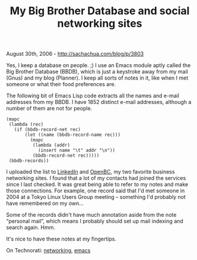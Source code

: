 #+TITLE: My Big Brother Database and social networking sites

August 30th, 2006 -
[[http://sachachua.com/blog/p/3803][http://sachachua.com/blog/p/3803]]

Yes, I keep a database on people. ;) I use an Emacs module aptly
 called the Big Brother Database (BBDB), which is just a keystroke away
 from my mail (Gnus) and my blog (Planner). I keep all sorts of notes
 in it, like when I met someone or what their food preferences are.

The following bit of Emacs Lisp code extracts all the names and e-mail
 addresses from my BBDB. I have 1852 distinct e-mail addresses,
 although a number of them are not for people.

#+BEGIN_EXAMPLE
    (mapc
     (lambda (rec)
       (if (bbdb-record-net rec)
           (let ((name (bbdb-record-name rec)))
             (mapc
              (lambda (addr)
                (insert name "\t" addr "\n"))
              (bbdb-record-net rec)))))
     (bbdb-records))
#+END_EXAMPLE

I uploaded the list to [[http://www.linkedin.com][LinkedIn]] and
 [[http://www.openbc.com][OpenBC]], my two favorite business networking
 sites. I found that a lot of my contacts had joined the services since
 I last checked. It was great being able to refer to my notes and make
 those connections. For example, one record said that I'd met someone
 in 2004 at a Tokyo Linux Users Group meeting -- something I'd probably
 not have remembered on my own...

Some of the records didn't have much annotation aside from the note
 “personal mail”, which means I probably should set up mail indexing
 and search again. Hmm.

It's nice to have these notes at my fingertips.

On Technorati: [[http://www.technorati.com/tag/networking][networking]],
[[http://www.technorati.com/tag/emacs][emacs]]
